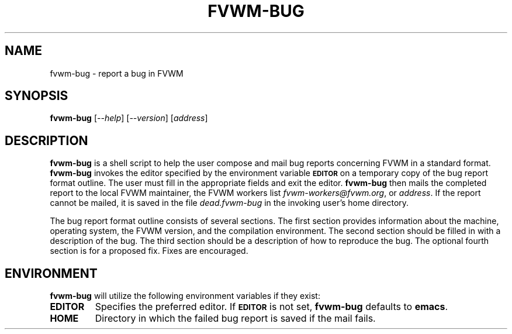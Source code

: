 .TH FVWM-BUG 1 "25 April 2002" FVWM "FVWM Utilities"
.SH NAME
fvwm-bug \- report a bug in FVWM
.SH SYNOPSIS
\fBfvwm-bug\fP
[\fI--help\fP]
[\fI--version\fP]
[\fIaddress\fP]
.SH DESCRIPTION
.B fvwm-bug
is a shell script to help the user compose and mail bug reports
concerning FVWM in a standard format.
.B fvwm-bug
invokes the editor specified by the environment variable
.SM
.B EDITOR
on a temporary copy of the bug report format outline. The user must
fill in the appropriate fields and exit the editor.
.B fvwm-bug
then mails the completed report to the local FVWM maintainer, the FVWM workers list
\fIfvwm-workers@fvwm.org\fP, or
\fIaddress\fP.  If the report cannot be mailed, it is saved in the
file \fIdead.fvwm-bug\fP in the invoking user's home directory.
.PP
The bug report format outline consists of several sections.  The first
section provides information about the machine, operating system, the
FVWM version, and the compilation environment.  The second section
should be filled in with a description of the bug.  The third section
should be a description of how to reproduce the bug.  The optional
fourth section is for a proposed fix.  Fixes are encouraged.
.SH ENVIRONMENT
.B fvwm-bug
will utilize the following environment variables if they exist:
.TP
.B EDITOR
Specifies the preferred editor. If
.SM
.B EDITOR
is not set,
.B fvwm-bug
defaults to
.BR emacs .
.TP
.B HOME
Directory in which the failed bug report is saved if the mail fails.
